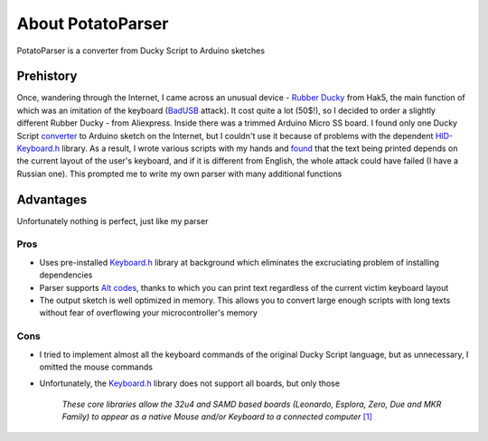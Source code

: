 About PotatoParser
~~~~~~~~~~~~~~~~~~

PotatoParser is a converter from Ducky Script to Arduino sketches


Prehistory
==========

Once, wandering through the Internet, I came across an unusual device - `Rubber Ducky <https://hak5.org/products/usb-rubber-ducky-deluxe>`_ from Hak5, the main function of which was an imitation of the keyboard (`BadUSB <https://en.wikipedia.org/wiki/BadUSB>`_ attack). It cost quite a lot (50$!), so I decided to order a slightly different Rubber Ducky - from Aliexpress. Inside there was a trimmed Arduino Micro SS board. I found only one Ducky Script `converter <https://github.com/thehackingsage/ducky4arduino>`_ to Arduino sketch on the Internet, but I couldn't use it because of problems with the dependent `HID-Keyboard.h <https://github.com/NicoHood/HID>`_ library. As a result, I wrote various scripts with my hands and `found <https://qna.habr.com/q/784003>`_ that the text being printed depends on the current layout of the user's keyboard, and if it is different from English, the whole attack could have failed (I have a Russian one). This prompted me to write my own parser with many additional functions


Advantages
==========

Unfortunately nothing is perfect, just like my parser

Pros
----

- Uses pre-installed `Keyboard.h`_ library at background which eliminates the excruciating problem of installing dependencies
- Parser supports `Alt codes <https://en.wikipedia.org/wiki/Alt_code>`_, thanks to which you can print text regardless of the current victim keyboard layout
- The output sketch is well optimized in memory. This allows you to convert large enough scripts with long texts without fear of overflowing your microcontroller's memory

Cons
----

- I tried to implement almost all the keyboard commands of the original Ducky Script language, but as unnecessary, I omitted the mouse commands
- Unfortunately, the `Keyboard.h`_ library does not support all boards, but only those

    *These core libraries allow the 32u4 and SAMD based boards (Leonardo, Esplora, Zero, Due and MKR Family) to appear as a native Mouse and/or Keyboard to a connected computer* `[1] <https://www.arduino.cc/reference/en/language/functions/usb/keyboard>`_

.. _Keyboard.h: https://github.com/arduino-libraries/Keyboard
